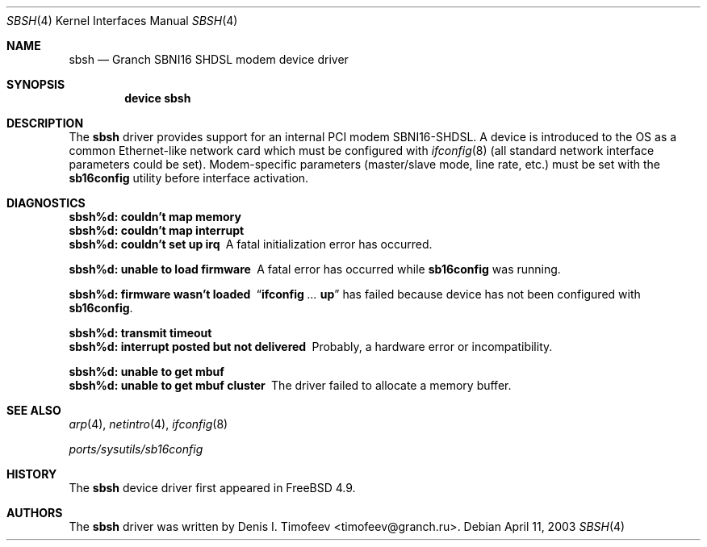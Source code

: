 .\" Written by Denis I. Timofeev, 2003.
.\"
.\" Redistribution and use in source and binary forms, with or without
.\" modification, are permitted provided that the following conditions
.\" are met:
.\" 1. Redistributions of source code must retain the above copyright
.\"    notice, this list of conditions and the following disclaimer.
.\" 2. Redistributions in binary form must reproduce the above copyright
.\"    notice, this list of conditions and the following disclaimer in the
.\"    documentation and/or other materials provided with the distribution.
.\"
.\" THIS SOFTWARE IS PROVIDED BY THE AUTHOR AND CONTRIBUTORS ``AS IS'' AND
.\" ANY EXPRESS OR IMPLIED WARRANTIES, INCLUDING, BUT NOT LIMITED TO, THE
.\" IMPLIED WARRANTIES OF MERCHANTABILITY AND FITNESS FOR A PARTICULAR PURPOSE
.\" ARE DISCLAIMED.  IN NO EVENT SHALL THE AUTHOR OR CONTRIBUTORS BE LIABLE
.\" FOR ANY DIRECT, INDIRECT, INCIDENTAL, SPECIAL, EXEMPLARY, OR CONSEQUENTIAL
.\" DAMAGES (INCLUDING, BUT NOT LIMITED TO, PROCUREMENT OF SUBSTITUTE GOODS
.\" OR SERVICES; LOSS OF USE, DATA, OR PROFITS; OR BUSINESS INTERRUPTION)
.\" HOWEVER CAUSED AND ON ANY THEORY OF LIABILITY, WHETHER IN CONTRACT, STRICT
.\" LIABILITY, OR TORT (INCLUDING NEGLIGENCE OR OTHERWISE) ARISING IN ANY WAY
.\" OUT OF THE USE OF THIS SOFTWARE, EVEN IF ADVISED OF THE POSSIBILITY OF
.\" SUCH DAMAGE.
.\"
.\" $FreeBSD: src/share/man/man4/sbsh.4,v 1.4.6.1 2008/11/25 02:59:29 kensmith Exp $
.\"
.Dd April 11, 2003
.Dt SBSH 4
.Os
.Sh NAME
.Nm sbsh
.Nd "Granch SBNI16 SHDSL modem device driver"
.Sh SYNOPSIS
.Cd "device sbsh"
.Sh DESCRIPTION
The
.Nm
driver provides support for an internal PCI modem SBNI16-SHDSL.
A device is introduced to the OS as a common Ethernet-like network
card which must be configured with
.Xr ifconfig 8
(all standard network interface parameters could be set).
Modem-specific
parameters (master/slave mode, line rate, etc.) must be set with the
.Nm sb16config
utility before interface activation.
.Sh DIAGNOSTICS
.Bl -diag
.It "sbsh%d: couldn't map memory"
.It "sbsh%d: couldn't map interrupt"
.It "sbsh%d: couldn't set up irq"
A fatal initialization error has occurred.
.It "sbsh%d: unable to load firmware"
A fatal error has occurred while
.Nm sb16config
was running.
.It "sbsh%d: firmware wasn't loaded"
.Dq Nm ifconfig Ar ... Cm up
has failed because device has not been configured with
.Nm sb16config .
.It "sbsh%d: transmit timeout"
.It "sbsh%d: interrupt posted but not delivered"
Probably, a hardware error or incompatibility.
.It "sbsh%d: unable to get mbuf"
.It "sbsh%d: unable to get mbuf cluster"
The driver failed to allocate a memory buffer.
.El
.Sh SEE ALSO
.Xr arp 4 ,
.Xr netintro 4 ,
.Xr ifconfig 8
.Pp
.Pa ports/sysutils/sb16config
.Sh HISTORY
The
.Nm
device driver first appeared in
.Fx 4.9 .
.Sh AUTHORS
The
.Nm
driver was written by
.An Denis I. Timofeev Aq timofeev@granch.ru .
